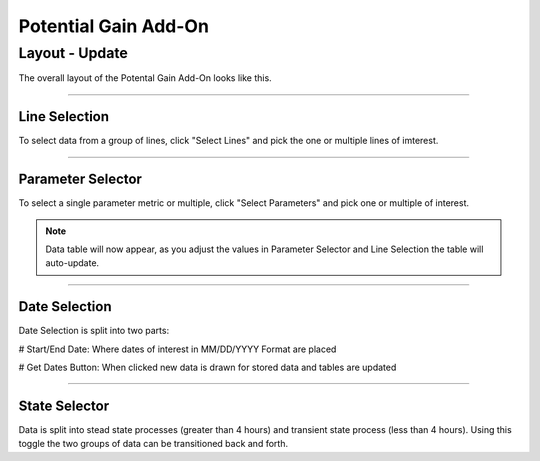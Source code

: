 Potential Gain Add-On
=====

Layout - Update
******

The overall layout of the Potental Gain Add-On looks like this.

.. jupyter-execute::
    :hide-code:

    import ipyvuetify as v
    
    date_text = v.TextField(label="Start Date", 
                            hint="MM/DD/YYYY format", 
                            persistent_hint=True, 
                            prepend_icon='event', 
                            v_model='03/02/2022')
    
    date_text2 = v.TextField(label="End Date", 
                             hint="MM/DD/YYYY format", 
                             persistent_hint=True, 
                             prepend_icon='event', 
                             v_model='04/07/2023')
    
    # Button and dialog
    dialog = v.Dialog(v_model=False, children=[
        v.Btn(slot="activator", color="primary", children=["Get Dates"])
        ])
    
    line_selector = v.Select(
                label="Select Lines",
                items=['Line 1', 'Line 2', 'Line 3', 'Line 4'],
                v_model="",
                multiple=True,
            )
    
    parameter_selector = v.Select(
                label="Select Parameter",
                items=['Fast','Slow','Quick','Top','Bottom'],
                v_model="",
                multiple=True,
            )
    
    user_guide = v.Btn(
                    class_="ma-2",
                    outlined=True,
                    href="https://seeq-cost-throughput-curve-guide.readthedocs.io/en/latest/",
                    children=["User Guide"]
                )
    
    togglesteady = v.Switch(label='Steady State', v_model=True)
    
    app = v.Layout(
        children=[
            v.Container(fluid=True, class_='pt-10', children=[
                v.Row(children=[
                    v.Col(children=[
                        line_selector,parameter_selector,
                        v.Row(children=[
                                v.Col(cols="4", children=[date_text]),
                                v.Col(cols="4", children=[date_text2]),
                                v.Col(cols="2", children=[dialog]),
                                v.Col(cols="2", children=[togglesteady])
                            ])
                        ])
                    ])
                ])
            ])

    app

-----

Line Selection
--------------

To select data from a group of lines, click "Select Lines" and pick the one or multiple lines of imterest.

.. jupyter-execute::
    :hide-code:

    line_selector = v.Select(
                label="Select Lines",
                items=['Line 1', 'Line 2', 'Line 3', 'Line 4'],
                v_model="",
                multiple=True,
            )

    app = v.Layout(children=[line_selector])

    app

-----

Parameter Selector
-------------------

To select a single parameter metric or multiple, click "Select Parameters" and pick one or multiple of interest.

.. jupyter-execute::
    :hide-code:

    parameter_selector = v.Select(
            label="Select Parameter",
            items=['Fast','Slow','Quick','Top','Bottom'],
            v_model="",
            multiple=True,
        )
    app = v.Layout(children=[parameter_selector])

    app

.. note::

    Data table will now appear, as you adjust the values in Parameter Selector and Line Selection the table will auto-update.

-----

Date Selection
--------------

Date Selection is split into two parts:

# Start/End Date: Where dates of interest in MM/DD/YYYY Format are placed

.. jupyter-execute::
    :hide-code:

    date_text = v.TextField(label="Start Date",
                            hint="MM/DD/YYYY format",
                            persistent_hint=True,
                            prepend_icon='event',
                            v_model='03/02/2022')

    date_text2 = v.TextField(label="End Date",
                             hint="MM/DD/YYYY format",
                             persistent_hint=True,
                             prepend_icon='event',
                             v_model='04/07/2023')

    app = v.Layout(children=[
                v.Row(children=[
                    v.Col(cols="4", children=[date_text]),
                    v.Col(cols="4", children=[date_text2])
                    ])
                            ]
                    )

    app

# Get Dates Button: When clicked new data is drawn for stored data and tables are updated 

.. jupyter-execute::
    :hide-code:

    dialog = v.Dialog(v_model=False, children=[
        v.Btn(slot="activator", color="primary", children=["Get Dates"])
        ])

    app = v.Layout(children=[dialog])

    app

-----

State Selector
-------------------

Data is split into stead state processes (greater than 4 hours) and transient state process (less than 4 hours). Using this toggle the two groups of data can be transitioned back and forth.

.. jupyter-execute::
    :hide-code:

    togglesteady = v.Switch(label='Steady State', v_model=True)

    app = v.Layout(children=[togglesteady])

    app


